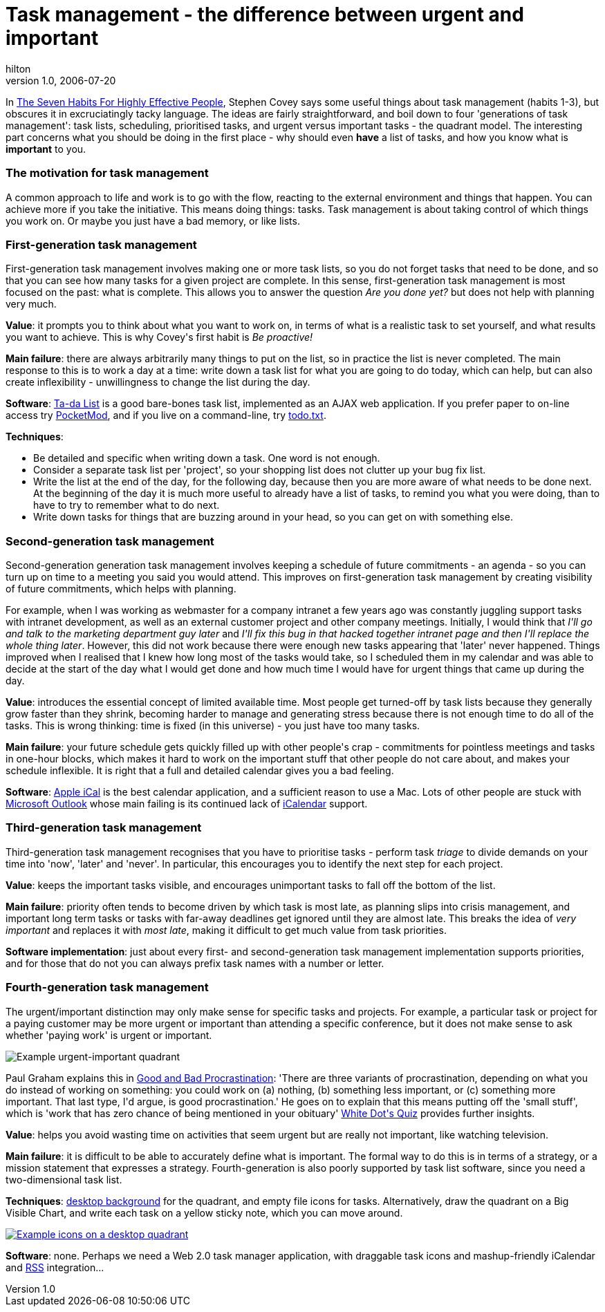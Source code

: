 = Task management - the difference between urgent and important
hilton
v1.0, 2006-07-20
:title: Task management - the difference between urgent and important
:tags: [opinion]


In http://en.wikipedia.org/wiki/Seven_habits[The Seven Habits For Highly Effective People], Stephen Covey says some useful things about task management (habits 1-3), but obscures it in excruciatingly tacky language. The ideas are fairly straightforward, and boil down to four 'generations of task management': task lists, scheduling, prioritised tasks, and urgent versus important tasks - the quadrant model. The interesting part concerns what you should be doing in the first place - why should even *have* a list of tasks, and how you know what is *important* to you.

++++

<h3>The motivation for task management</h3>

<p>A common approach to life and work is to go with the flow, reacting to the external environment and things that happen. You can achieve more if you take the initiative. This means doing things: tasks. Task management is about taking control of which things you work on. Or maybe you just have a bad memory, or like lists.</p>


<h3>First-generation task management</h3>

<p>First-generation task management involves making one or more task lists, so you do not forget tasks that need to be done, and so that you can see how many tasks for a given project are complete. In this sense, first-generation task management is most focused on the past: what is complete. This allows you to answer the question <em>Are you done yet?</em> but does not help with planning very much.</p>

<p><b>Value</b>: it prompts you to think about what you want to work on, in terms of what is a realistic task to set yourself, and what results you want to achieve. This is why Covey's first habit is <em>Be proactive!</em></p>

<p><b>Main failure</b>: there are always arbitrarily many things to put on the list, so in practice the list is never completed. The main response to this is to work a day at a time: write down a task list for what you are going to do today, which can help, but can also create inflexibility - unwillingness to change the list during the day.</p>

<p><b>Software</b>: <a href="http://www.tadalist.com/" title="Ta-da List">Ta-da List</a> is a good bare-bones task list, implemented as an AJAX web application. If you prefer paper to on-line access try <a href="http://www.pocketmod.com/">PocketMod</a>, and if you live on a command-line, try <a href="http://todotxt.com/">todo.txt</a>.</p>

<p><b>Techniques</b>:</p>

<ul>
<li>Be detailed and specific when writing down a task. One word is not enough.</li>
<li>Consider a separate task list per 'project', so your shopping list does not clutter up your bug fix list.</li>
<li>Write the list at the end of the day, for the following day, because then you are more aware of what needs to be done next. At the beginning of the day it is much more useful to already have a list of tasks, to remind you what you were doing, than to have to try to remember what to do next.</li>
<li>Write down tasks for things that are buzzing around in your head, so you can get on with something else.</li>
</ul>


<h3>Second-generation task management</h3>

<p>Second-generation generation task management involves keeping a schedule of future commitments - an agenda - so you can turn up on time to a meeting you said you would attend. This improves on first-generation task management by creating visibility of future commitments, which helps with planning. </p>

<p>For example, when I was working as webmaster for a company intranet a few years ago was constantly juggling support tasks with intranet development, as well as an external customer project and other company meetings. Initially, I would think that <em>I'll go and talk to the marketing department guy later</em> and <em>I'll fix this bug in that hacked together intranet page and then I'll replace the whole thing later</em>. However, this did not work because there were enough new tasks appearing that 'later' never happened. Things improved when I realised that I knew how long most of the tasks would take, so I scheduled them in my calendar and was able to decide at the start of the day what I would get done and how much time I would have for urgent things that came up during the day.</p>

<p><b>Value</b>: introduces the essential concept of limited available time. Most people get turned-off by task lists because they generally grow faster than they shrink, becoming harder to manage and generating stress because there is not enough time to do all of the tasks. This is wrong thinking: time is fixed (in this universe) - you just have too many tasks.</p>

<p><b>Main failure</b>: your future schedule gets quickly filled up with other people's crap - commitments for pointless meetings and tasks in one-hour blocks, which makes it hard to work on the important stuff that other people do not care about, and makes your schedule inflexible. It is right that a full and detailed calendar gives you a bad feeling.</p>

<p><b>Software</b>: <a href="http://www.apple.com/macosx/features/ical/">Apple iCal</a> is the best calendar application, and a sufficient reason to use a Mac. Lots of other people are stuck with <a href="http://www.microsoft.com/outlook/">Microsoft Outlook</a> whose main failing is its continued lack of <a href="http://en.wikipedia.org/wiki/Icalendar" title="Wikipedia: iCalendar">iCalendar</a> support.</p>


<h3>Third-generation task management</h3>

<p>Third-generation task management recognises that you have to prioritise tasks - perform task <em>triage</em> to divide demands on your time into 'now', 'later'  and 'never'. In particular, this encourages you to identify the next step for each project.</p>

<p><b>Value</b>: keeps the important tasks visible, and encourages unimportant tasks to fall off the bottom of the list.</p>

<p><b>Main failure</b>: priority often tends to become driven by which task is most late, as planning slips into crisis management, and important long term tasks or tasks with far-away deadlines get ignored until they are almost late. This breaks the idea of <em>very important</em> and replaces it with <em>most late</em>, making it difficult to get much value from task priorities.</p>

<p><b>Software implementation</b>: just about every first- and second-generation task management implementation supports priorities, and for those that do not you can always prefix task names with a number or letter.</p>


<h3>Fourth-generation task management</h3>

<p>The urgent/important distinction may only make sense for specific tasks and projects. For example, a particular task or project for a paying customer may be more urgent or important than attending a specific conference, but it does not make sense to ask whether 'paying work' is urgent or important.</p>

<p><img src='../media/2006-07-20-task-management-difference-between-urgent-and-important/urgentimportantexample.png' alt='Example urgent-important quadrant' /></p>

<p>Paul Graham explains this in <a href="http://www.paulgraham.com/procrastination.html">Good and Bad Procrastination</a>: 'There are three variants of procrastination, depending on what you do instead of working on something: you could work on (a) nothing, (b) something less important, or (c) something more important. That last type, I'd argue, is good procrastination.' He goes on to explain that this means putting off the 'small stuff', which is 'work that has zero chance of being mentioned in your obituary' <a href="http://www.whitedot.org/waste-o-rama/default.html">White Dot's Quiz</a> provides further insights.</p>

<p><b>Value</b>: helps you avoid wasting time on activities that seem urgent but are really not important, like watching television.</p>

<p><b>Main failure</b>: it is difficult to be able to accurately define what is important. The formal way to do this is in terms of a strategy, or a mission statement that expresses a strategy. Fourth-generation is also poorly supported by task list software, since you need a two-dimensional task list.</p>

<p><b>Techniques</b>: <a href="urgentimportantdesktopexample.png">desktop background</a> for the quadrant, and empty file icons for tasks. Alternatively, draw the quadrant on a Big Visible Chart, and write each task on a yellow sticky note, which you can move around.</p>

<p><a href="urgentimportantdesktopexample.png"><img src="../media/2006-07-20-task-management-difference-between-urgent-and-important/urgentimportantdesktopexamplecrop.png" border="0" alt="Example icons on a desktop quadrant"/></a></p>

<p><b>Software</b>: none. Perhaps we need a Web 2.0 task manager application, with draggable task icons and mashup-friendly iCalendar and <a href="http://en.wikipedia.org/wiki/RSS_%28file_format%29" title="Wikipedia: RSS">RSS</a> integration...</p>

++++